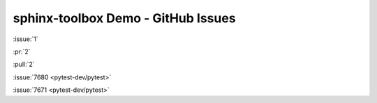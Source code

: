 =====================================
sphinx-toolbox Demo - GitHub Issues
=====================================

:issue:`1`

:pr:`2`

:pull:`2`

:issue:`7680 <pytest-dev/pytest>`

:issue:`7671 <pytest-dev/pytest>`
